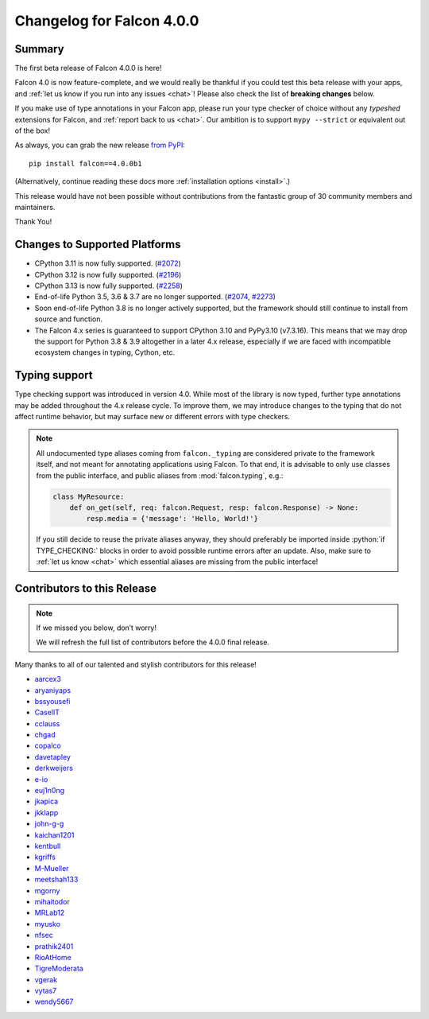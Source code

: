 Changelog for Falcon 4.0.0
==========================

Summary
-------

The first beta release of Falcon 4.0.0 is here!

Falcon 4.0 is now feature-complete, and we would really be thankful if you
could test this beta release with your apps, and
:ref:`let us know if you run into any issues <chat>`!
Please also check the list of **breaking changes** below.

If you make use of type annotations in your Falcon app, please run your type
checker of choice without any *typeshed* extensions for Falcon, and
:ref:`report back to us <chat>`.
Our ambition is to support ``mypy --strict`` or equivalent out of the box!

As always, you can grab the new release
`from PyPI <https://pypi.org/project/falcon/4.0.0b1/>`__::

    pip install falcon==4.0.0b1

(Alternatively, continue reading these docs more
:ref:`installation options <install>`.)

This release would have not been possible without contributions from the
fantastic group of 30 community members and maintainers.

Thank You!


Changes to Supported Platforms
------------------------------

- CPython 3.11 is now fully supported.
  (`#2072 <https://github.com/falconry/falcon/issues/2072>`__)
- CPython 3.12 is now fully supported.
  (`#2196 <https://github.com/falconry/falcon/issues/2196>`__)
- CPython 3.13 is now fully supported.
  (`#2258 <https://github.com/falconry/falcon/issues/2258>`__)
- End-of-life Python 3.5, 3.6 & 3.7 are no longer supported.
  (`#2074 <https://github.com/falconry/falcon/pull/2074>`__,
  `#2273 <https://github.com/falconry/falcon/pull/2273>`__)
- Soon end-of-life Python 3.8 is no longer actively supported, but
  the framework should still continue to install from source and function.
- The Falcon 4.x series is guaranteed to support CPython 3.10 and
  PyPy3.10 (v7.3.16).
  This means that we may drop the support for Python 3.8 & 3.9 altogether in a
  later 4.x release, especially if we are faced with incompatible ecosystem
  changes in typing, Cython, etc.

Typing support
--------------

Type checking support was introduced in version 4.0. While most of the library is
now typed, further type annotations may be added throughout the 4.x release cycle.
To improve them, we may introduce changes to the typing that do not affect
runtime behavior, but may surface new or different errors with type checkers.

.. role:: python(code)
    :language: python

.. note::
    All undocumented type aliases coming from ``falcon._typing`` are considered
    private to the framework itself, and not meant for annotating applications
    using Falcon. To that end, it is advisable to only use classes from the
    public interface, and public aliases from :mod:`falcon.typing`, e.g.:

    .. code-block:: python

        class MyResource:
            def on_get(self, req: falcon.Request, resp: falcon.Response) -> None:
                resp.media = {'message': 'Hello, World!'}

    If you still decide to reuse the private aliases anyway, they should
    preferably be imported inside :python:`if TYPE_CHECKING:` blocks in order
    to avoid possible runtime errors after an update.
    Also, make sure to :ref:`let us know <chat>` which essential aliases are
    missing from the public interface!

.. towncrier release notes start

Contributors to this Release
----------------------------

.. note::
    If we missed you below, don’t worry!

    We will refresh the full list of contributors before the 4.0.0 final
    release.

Many thanks to all of our talented and stylish contributors for this release!

- `aarcex3 <https://github.com/aarcex3>`__
- `aryaniyaps <https://github.com/aryaniyaps>`__
- `bssyousefi <https://github.com/bssyousefi>`__
- `CaselIT <https://github.com/CaselIT>`__
- `cclauss <https://github.com/cclauss>`__
- `chgad <https://github.com/chgad>`__
- `copalco <https://github.com/copalco>`__
- `davetapley <https://github.com/davetapley>`__
- `derkweijers <https://github.com/derkweijers>`__
- `e-io <https://github.com/e-io>`__
- `euj1n0ng <https://github.com/euj1n0ng>`__
- `jkapica <https://github.com/jkapica>`__
- `jkklapp <https://github.com/jkklapp>`__
- `john-g-g <https://github.com/john-g-g>`__
- `kaichan1201 <https://github.com/kaichan1201>`__
- `kentbull <https://github.com/kentbull>`__
- `kgriffs <https://github.com/kgriffs>`__
- `M-Mueller <https://github.com/M-Mueller>`__
- `meetshah133 <https://github.com/meetshah133>`__
- `mgorny <https://github.com/mgorny>`__
- `mihaitodor <https://github.com/mihaitodor>`__
- `MRLab12 <https://github.com/MRLab12>`__
- `myusko <https://github.com/myusko>`__
- `nfsec <https://github.com/nfsec>`__
- `prathik2401 <https://github.com/prathik2401>`__
- `RioAtHome <https://github.com/RioAtHome>`__
- `TigreModerata <https://github.com/TigreModerata>`__
- `vgerak <https://github.com/vgerak>`__
- `vytas7 <https://github.com/vytas7>`__
- `wendy5667 <https://github.com/wendy5667>`__
